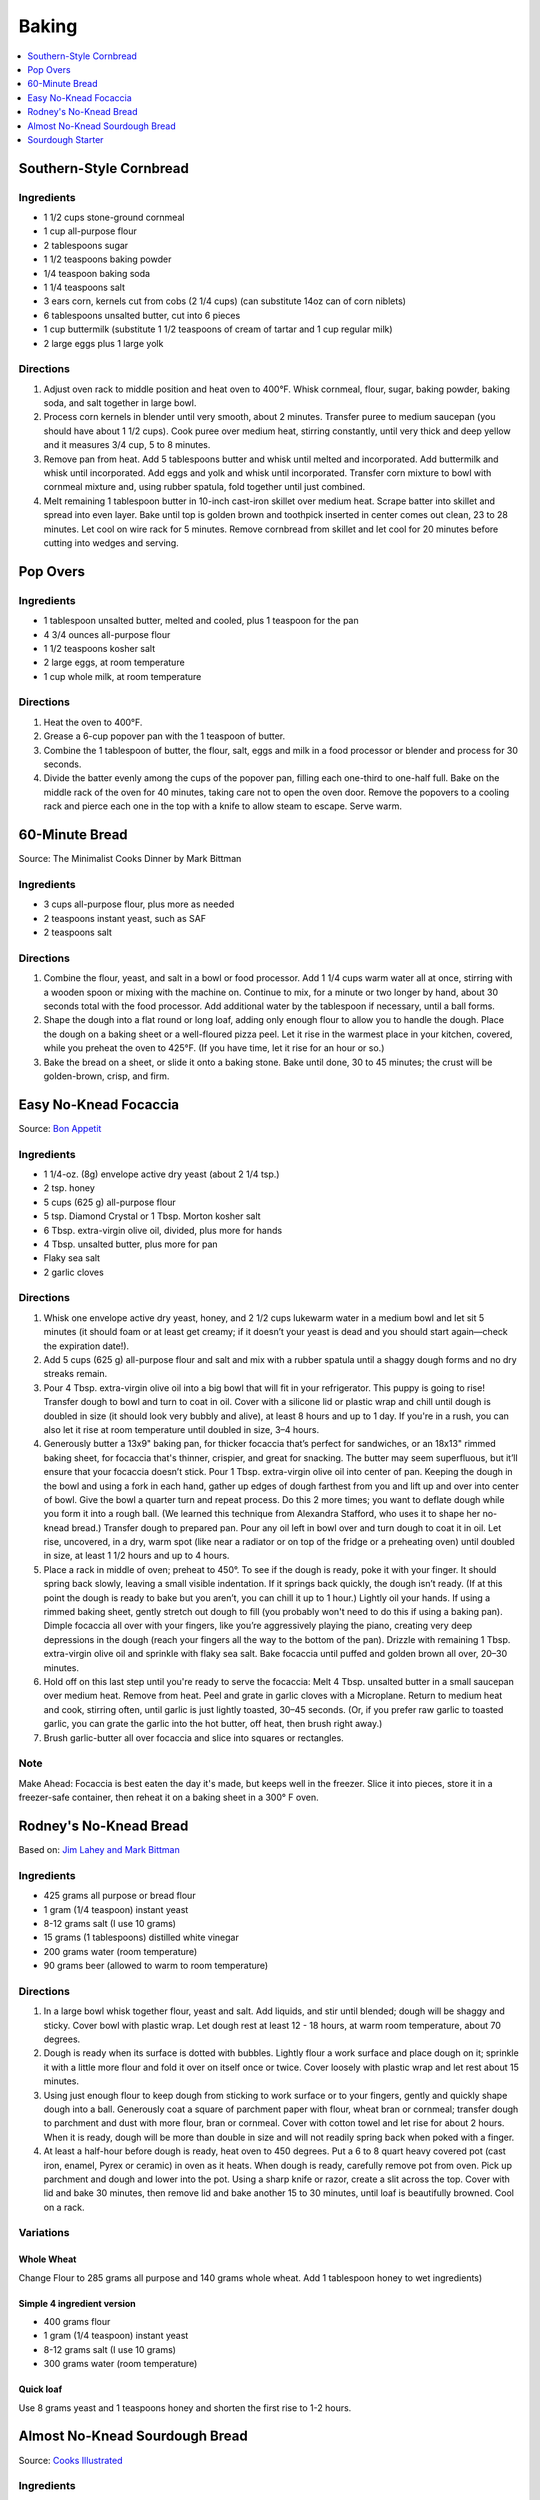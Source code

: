 .. raw:: pdf

   OddPageBreak tocPage

******
Baking
******

.. contents::
   :local:
   :depth: 1

.. raw:: pdf

   PageBreak recipePage

.. raw:: html

   <p style="page-break-before: always"/>

Southern-Style Cornbread
========================

Ingredients
-----------
-  1 1/2 cups stone-ground cornmeal
-  1 cup all-purpose flour
-  2 tablespoons sugar
-  1 1/2 teaspoons baking powder
-  1/4 teaspoon baking soda
-  1 1/4 teaspoons salt
-  3 ears corn, kernels cut from cobs (2 1/4 cups) (can substitute 14oz
   can of corn niblets)
-  6 tablespoons unsalted butter, cut into 6 pieces
-  1 cup buttermilk (substitute 1 1/2 teaspoons of cream of tartar and 1 cup regular milk)
-  2 large eggs plus 1 large yolk


Directions
----------
1. Adjust oven rack to middle position and heat oven to 400°F. Whisk
   cornmeal, flour, sugar, baking powder, baking soda, and salt together
   in large bowl.
2. Process corn kernels in blender until very smooth, about 2 minutes.
   Transfer puree to medium saucepan (you should have about 1 1/2 cups).
   Cook puree over medium heat, stirring constantly, until very thick
   and deep yellow and it measures 3/4 cup, 5 to 8 minutes.
3. Remove pan from heat. Add 5 tablespoons butter and whisk until melted
   and incorporated. Add buttermilk and whisk until incorporated. Add
   eggs and yolk and whisk until incorporated. Transfer corn mixture to
   bowl with cornmeal mixture and, using rubber spatula, fold together
   until just combined.
4. Melt remaining 1 tablespoon butter in 10-inch cast-iron skillet over
   medium heat. Scrape batter into skillet and spread into even layer.
   Bake until top is golden brown and toothpick inserted in center comes
   out clean, 23 to 28 minutes. Let cool on wire rack for 5 minutes.
   Remove cornbread from skillet and let cool for 20 minutes before
   cutting into wedges and serving.

.. raw:: pdf

   PageBreak recipePage

.. raw:: html

   <p style="page-break-before: always"/>

Pop Overs
=========

Ingredients
-----------
-  1 tablespoon unsalted butter, melted and cooled, plus 1 teaspoon for
   the pan
-  4 3/4 ounces all-purpose flour
-  1 1/2 teaspoons kosher salt
-  2 large eggs, at room temperature
-  1 cup whole milk, at room temperature


Directions
----------
1. Heat the oven to 400°F.
2. Grease a 6-cup popover pan with the 1 teaspoon of butter.
3. Combine the 1 tablespoon of butter, the flour, salt, eggs and milk in
   a food processor or blender and process for 30 seconds.
4. Divide the batter evenly among the cups of the popover pan, filling
   each one-third to one-half full. Bake on the middle rack of the oven
   for 40 minutes, taking care not to open the oven door. Remove the
   popovers to a cooling rack and pierce each one in the top with a
   knife to allow steam to escape. Serve warm.

.. raw:: pdf

   OddPageBreak recipePage

.. raw:: html

   <p style="page-break-before: always"/>

60-Minute Bread
===============

Source: The Minimalist Cooks Dinner by Mark Bittman

Ingredients
-----------

- 3 cups all-purpose flour, plus more as needed
- 2 teaspoons instant yeast, such as SAF
- 2 teaspoons salt

Directions
----------

1. Combine the flour, yeast, and salt in a bowl or food processor. Add
   1 1/4 cups warm water all at once, stirring with a wooden spoon or
   mixing with the machine on. Continue to mix, for a minute or two longer
   by hand, about 30 seconds total with the food processor. Add additional
   water by the tablespoon if necessary, until a ball forms.
2. Shape the dough into a flat round or long loaf, adding only enough flour
   to allow you to handle the dough. Place the dough on a baking sheet or a
   well-floured pizza peel. Let it rise in the warmest place in your
   kitchen, covered, while you preheat the oven to 425°F. (If you have time,
   let it rise for an hour or so.)
3. Bake the bread on a sheet, or slide it onto a baking stone. Bake until
   done, 30 to 45 minutes; the crust will be golden-brown, crisp, and firm.

.. raw:: pdf

   PageBreak recipePage

.. raw:: html

   <p style="page-break-before: always"/>

Easy No-Knead Focaccia
======================

Source: `Bon Appetit <https://www.bonappetit.com/recipe/easy-no-knead-focaccia>`__

Ingredients
-----------
- 1 1/4-oz. (8g) envelope active dry yeast (about 2 1/4 tsp.)
- 2 tsp. honey
- 5 cups (625 g) all-purpose flour
- 5 tsp. Diamond Crystal or 1 Tbsp. Morton kosher salt
- 6 Tbsp. extra-virgin olive oil, divided, plus more for hands
- 4 Tbsp. unsalted butter, plus more for pan
- Flaky sea salt
- 2 garlic cloves

Directions
----------
1. Whisk one envelope active dry yeast, honey, and 2 1/2 cups lukewarm water
   in a medium bowl and let sit 5 minutes (it should foam or at least get
   creamy; if it doesn’t your yeast is dead and you should start again—check
   the expiration date!).
2. Add 5 cups (625 g) all-purpose flour and salt and mix with a rubber
   spatula until a shaggy dough forms and no dry streaks remain.
3. Pour 4 Tbsp. extra-virgin olive oil into a big bowl that will fit in your
   refrigerator. This puppy is going to rise! Transfer dough to bowl and
   turn to coat in oil. Cover with a silicone lid or plastic wrap and chill
   until dough is doubled in size (it should look very bubbly and alive), at
   least 8 hours and up to 1 day. If you're in a rush, you can also let it
   rise at room temperature until doubled in size, 3–4 hours.
4. Generously butter a 13x9" baking pan, for thicker focaccia that’s perfect
   for sandwiches, or an 18x13" rimmed baking sheet, for focaccia that's
   thinner, crispier, and great for snacking. The butter may seem
   superfluous, but it’ll ensure that your focaccia doesn’t stick. Pour
   1 Tbsp. extra-virgin olive oil into center of pan. Keeping the dough in
   the bowl and using a fork in each hand, gather up edges of dough farthest
   from you and lift up and over into center of bowl. Give the bowl a
   quarter turn and repeat process. Do this 2 more times; you want to
   deflate dough while you form it into a rough ball. (We learned this
   technique from Alexandra Stafford, who uses it to shape her no-knead
   bread.) Transfer dough to prepared pan. Pour any oil left in bowl over
   and turn dough to coat it in oil. Let rise, uncovered, in a dry, warm
   spot (like near a radiator or on top of the fridge or a preheating oven)
   until doubled in size, at least 1 1/2 hours and up to 4 hours.
5. Place a rack in middle of oven; preheat to 450°. To see if the dough is
   ready, poke it with your finger. It should spring back slowly, leaving a
   small visible indentation. If it springs back quickly, the dough isn’t
   ready. (If at this point the dough is ready to bake but you aren’t, you
   can chill it up to 1 hour.) Lightly oil your hands. If using a rimmed
   baking sheet, gently stretch out dough to fill (you probably won't need
   to do this if using a baking pan). Dimple focaccia all over with your
   fingers, like you’re aggressively playing the piano, creating very deep
   depressions in the dough (reach your fingers all the way to the bottom
   of the pan). Drizzle with remaining 1 Tbsp. extra-virgin olive oil and
   sprinkle with flaky sea salt. Bake focaccia until puffed and golden
   brown all over, 20–30 minutes.
6. Hold off on this last step until you're ready to serve the focaccia:
   Melt 4 Tbsp. unsalted butter in a small saucepan over medium heat.
   Remove from heat. Peel and grate in garlic cloves with a Microplane.
   Return to medium heat and cook, stirring often, until garlic is just
   lightly toasted, 30–45 seconds. (Or, if you prefer raw garlic to
   toasted garlic, you can grate the garlic into the hot butter, off
   heat, then brush right away.)
7. Brush garlic-butter all over focaccia and slice into squares or
   rectangles.

Note
----
Make Ahead: Focaccia is best eaten the day it's made, but keeps well in the
freezer. Slice it into pieces, store it in a freezer-safe container, then
reheat it on a baking sheet in a 300° F oven.

.. raw:: pdf

   PageBreak recipePage

.. raw:: html

   <p style="page-break-before: always"/>

Rodney's No-Knead Bread
=======================

Based on: `Jim Lahey and Mark Bittman <https://cooking.nytimes.com/recipes/11376-no-knead-bread>`__

Ingredients
-----------
- 425 grams all purpose or bread flour
- 1 gram (1/4 teaspoon) instant yeast
- 8-12 grams salt (I use 10 grams)
- 15 grams (1 tablespoons) distilled white vinegar
- 200 grams water (room temperature)
- 90 grams beer (allowed to warm to room temperature)

Directions
----------
1. In a large bowl whisk together flour, yeast and salt. Add liquids, and
   stir until blended; dough will be shaggy and sticky. Cover bowl with
   plastic wrap. Let dough rest at least 12 - 18 hours, at warm room
   temperature, about 70 degrees.
2. Dough is ready when its surface is dotted with bubbles. Lightly flour a
   work surface and place dough on it; sprinkle it with a little more flour
   and fold it over on itself once or twice. Cover loosely with plastic
   wrap and let rest about 15 minutes.
3. Using just enough flour to keep dough from sticking to work surface or
   to your fingers, gently and quickly shape dough into a ball. Generously
   coat a square of parchment paper with flour, wheat bran or cornmeal;
   transfer dough to parchment and dust with more flour, bran or cornmeal.
   Cover with cotton towel and let rise for about 2 hours. When it is ready,
   dough will be more than double in size and will not readily spring back
   when poked with a finger.
4. At least a half-hour before dough is ready, heat oven to 450 degrees. Put
   a 6 to 8 quart heavy covered pot (cast iron, enamel, Pyrex or ceramic)
   in oven as it heats. When dough is ready, carefully remove pot from oven.
   Pick up parchment and dough and lower into the pot.  Using a sharp knife
   or razor, create a slit across the top.  Cover with lid and bake
   30 minutes, then remove lid and bake another 15 to 30 minutes, until loaf
   is beautifully browned. Cool on a rack.

Variations
----------

Whole Wheat
^^^^^^^^^^^
Change Flour to 285 grams all purpose and 140 grams whole wheat.
Add 1 tablespoon honey to wet ingredients)

Simple 4 ingredient version
^^^^^^^^^^^^^^^^^^^^^^^^^^^
- 400 grams flour
- 1 gram (1/4 teaspoon) instant yeast
- 8-12 grams salt (I use 10 grams)
- 300 grams water (room temperature)

Quick loaf
^^^^^^^^^^
Use 8 grams yeast and 1 teaspoons honey and shorten the first rise to 1-2 hours.


.. raw:: pdf

   PageBreak recipePage

.. raw:: html

   <p style="page-break-before: always"/>

Almost No-Knead Sourdough Bread
===============================

Source: `Cooks Illustrated <https://www.cooksillustrated.com/recipes/9075-sourdough-starter>`__

Ingredients
-----------
- 3 2/3 cups (18 1/3 ounces) all-purpose flour or bread flour
- 1 3/4 teaspoons salt
- 1 1/2 cups plus 4 teaspoons (12 2/3 ounces) water, room temperature
- 1/3 cup (3 ounces) mature `Sourdough Starter <#sourdough-starter>`__

Directions
----------
1. Whisk flour and salt together in medium bowl. Whisk room-temperature water
   and starter in large bowl until smooth. Add flour mixture to water mixture
   and stir using wooden spoon, scraping up dry flour from bottom of bowl
   until dough comes together, then knead by hand in bowl until shaggy ball
   forms and no dry flour remains. Cover bowl with plastic wrap and let sit at
   room temperature for at least 12 hours or up to 18 hours.
2. Lay 12 by 12-inch sheet of parchment paper on counter and spray generously
   with vegetable oil spray. Transfer dough to lightly floured counter and
   knead 10 to 15 times. Shape dough into ball by pulling edges into middle.
   Transfer dough, seam side down, to center of parchment. Pick up dough by
   lifting parchment edges and lower into heavy-bottomed Dutch oven. Cover
   with plastic wrap.
3. Adjust oven rack to middle position and place loaf or cake pan in bottom of
   oven. Place pot on middle rack and pour 3 cups of boiling water into pan
   below. Close oven door and let dough rise until doubled in size and does
   not readily spring back when poked with your floured finger, 2 to 3 hours.
4. Remove pot and water pan from oven; discard plastic from pot. Lightly flour
   top of dough and, using razor blade or sharp knife, make one 7-inch-long,
   1/2-inch-deep slit along top of dough. Cover pot and place on middle rack
   in oven. Heat oven to 425 degrees. Bake bread for 30 minutes (starting
   timing as soon as you turn on oven).
5. Remove lid and continue to bake until loaf is deep brown and registers
   210 degrees, 20 to 30 minutes longer. Carefully remove bread from pot;
   transfer to wire rack and let cool completely before serving.

.. raw:: pdf

   PageBreak recipePage

.. raw:: html

   <p style="page-break-before: always"/>

Sourdough Starter
=================

Source: `Cooks Illustrated <https://www.cooksillustrated.com/recipes/9075-sourdough-starter>`__

Ingredients
-----------
- 4 1/2 cups (24 3/4 ounces) whole-wheat flour
- 5 cups (25 ounces) all-purpose flour, plus extra for maintaining starter
- Water, room temperature

Directions
----------
1. Combine whole-wheat flour and all-purpose flour in large container. Using
   wooden spoon, mix 1 cup (5 ounces) flour mixture and 2/3 cup (5 1/3 ounces)
   room-temperature water in glass bowl until no dry flour remains (reserve
   remaining flour mixture). Cover with plastic wrap and let sit at room
   temperature until bubbly and fragrant, 48 to 72 hours.
2. FEED STARTER: Measure out 1/4 cup (2 ounces) starter and transfer to clean
   bowl or jar; discard remaining starter. Stir 1/2 cup (2 1/2 ounces) flour
   mixture and 1/4 cup (2 ounces) room-temperature water into starter until
   no dry flour remains. Cover with plastic wrap and let sit at room
   temperature for 24 hours.
3. Repeat step 2 every 24 hours until starter is pleasantly aromatic and
   doubles in size 8 to 12 hours after being fed, 10 to 14 days. At this point
   starter is mature and ready to be baked with, or it can be moved to storage.
   (If baking, use starter once it has doubled in size during 8-to-12-hour
   window. Use starter within 1 hour after it starts to deflate once reaching
   its peak.)
4. TO STORE AND MAINTAIN MATURE STARTER: Measure out 1/4 cup (2 ounces)
   starter and transfer to clean bowl; discard remaining starter. Stir
   1/2 cup (2 1/2 ounces) all-purpose flour and 1/4 cup (2 ounces)
   room-temperature water into starter until no dry flour remains. Transfer
   to clean container that can be loosely covered (plastic container or mason
   jar with its lid inverted) and let sit at room temperature for 5 hours.
   Cover and transfer to refrigerator. If not baking regularly, repeat
   process weekly.
5. TO PREPARE FOR BAKING: Eighteen to 24 hours before baking, measure out
   1/2 cup (4 ounces) starter and transfer to clean bowl; discard remaining
   starter. Stir 1 cup (5 ounces) all-purpose flour and 1/2 cup (4 ounces)
   room-temperature water into starter until no dry flour remains. Cover and
   let sit at room temperature for 5 hours. Measure out amount of starter
   called for in bread recipe and transfer to second bowl. Cover and
   refrigerate for at least 12 hours or up to 18 hours. Remaining starter
   should be refrigerated and maintained as directed.
